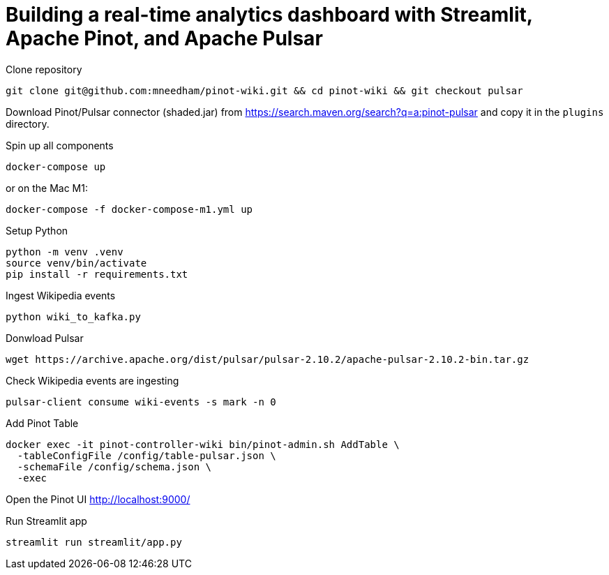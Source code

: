 # Building a real-time analytics dashboard with Streamlit, Apache Pinot, and Apache Pulsar

Clone repository

[source, bash]
----
git clone git@github.com:mneedham/pinot-wiki.git && cd pinot-wiki && git checkout pulsar
----

Download Pinot/Pulsar connector (shaded.jar) from https://search.maven.org/search?q=a:pinot-pulsar and copy it in the `plugins` directory. 

Spin up all components

[source, bash]
----
docker-compose up
----

or on the Mac M1:

[source, bash]
----
docker-compose -f docker-compose-m1.yml up
----

Setup Python

[source, bash]
----
python -m venv .venv
source venv/bin/activate
pip install -r requirements.txt
----

Ingest Wikipedia events

[source, bash]
----
python wiki_to_kafka.py
----

Donwload Pulsar

[source, bash]
----
wget https://archive.apache.org/dist/pulsar/pulsar-2.10.2/apache-pulsar-2.10.2-bin.tar.gz
----

Check Wikipedia events are ingesting

[souce, bash]
----
pulsar-client consume wiki-events -s mark -n 0
----

Add Pinot Table

[source, bash]
----
docker exec -it pinot-controller-wiki bin/pinot-admin.sh AddTable \
  -tableConfigFile /config/table-pulsar.json \
  -schemaFile /config/schema.json \
  -exec
----

Open the Pinot UI http://localhost:9000/

Run Streamlit app

[source, bash]
----
streamlit run streamlit/app.py
----
